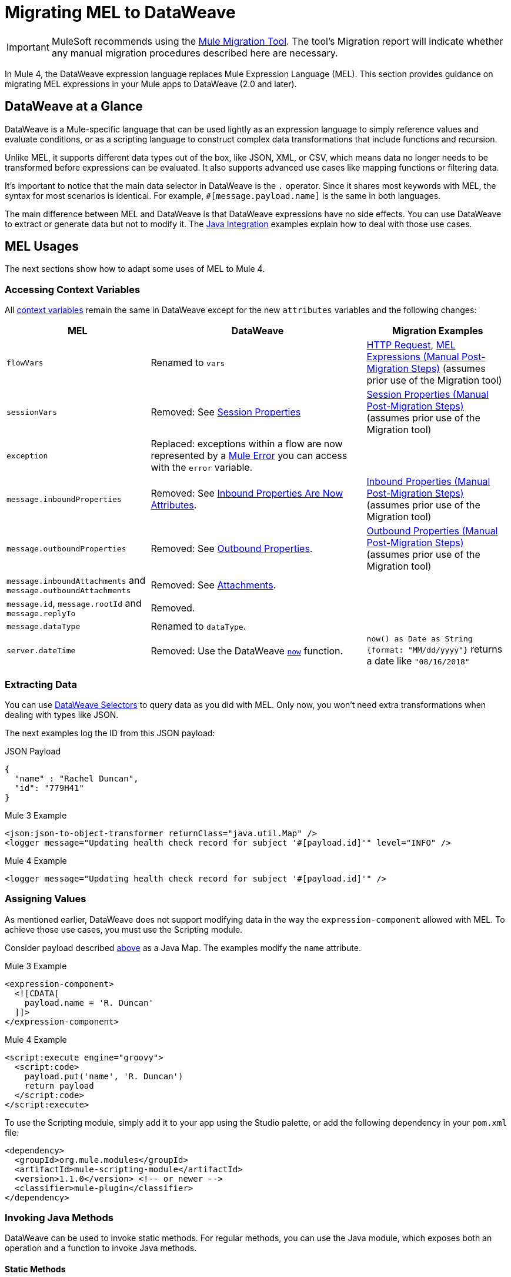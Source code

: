 = Migrating MEL to DataWeave
// Contacts/SMEs: Esteban Wasinger, Ana Felisatti

IMPORTANT: MuleSoft recommends using the link:migration-tool[Mule Migration Tool].
The tool's Migration report will indicate whether any manual migration procedures described here are necessary.

In Mule 4, the DataWeave expression language replaces Mule Expression Language (MEL).
This section provides guidance on migrating MEL expressions in your Mule apps to
DataWeave (2.0 and later).

== DataWeave at a Glance
DataWeave is a Mule-specific language that can be used lightly as an
expression language to simply reference values and evaluate conditions, or as a
scripting language to construct complex data transformations that include functions
and recursion.

Unlike MEL, it supports different data types out of the box, like JSON, XML, or CSV,
which means data no longer needs to be transformed before expressions can be evaluated.
It also supports advanced use cases like mapping functions or filtering data.

It's important to notice that the main data selector in DataWeave is the `.` operator.
Since it shares most keywords with MEL, the syntax for most scenarios is
identical. For example, `#[message.payload.name]` is the same in both languages.

The main difference between MEL and DataWeave is that DataWeave expressions have
no side effects. You can use DataWeave to extract or generate data but not to modify it.
The link:intro-java-integration[Java Integration] examples explain how to deal with
those use cases.

////
//This section will only make sense once the compatibility plugin is out
== Compatibility Mode

MEL is still supported in compatibility mode when expressions feature a `mel:` prefix.
In fact, for compatibility use cases such as accessing inbound and outbound properties,
attachments or exception payloads MEL is recommended.

////

== MEL Usages

The next sections show how to adapt some uses of MEL to Mule 4.

=== Accessing Context Variables
All https://docs.mulesoft.com/mule-user-guide/v/3.9/mel-cheat-sheet#server-mule-application-and-message-variables[context variables]
remain the same in DataWeave except for the new `attributes` variables and the following changes:

[%header,cols="2,3,2"]
|===
| MEL | DataWeave | Migration Examples

|`flowVars`
|Renamed to `vars`
| link:migration-connectors-http#http-request[HTTP Request],  link:migration-manual#mel_expressions[MEL Expressions (Manual Post-Migration Steps)] (assumes prior use of the Migration tool)

|`sessionVars`
|Removed: See link:intro-mule-message#session-properties[Session Properties]
|link:migration-manual#session_variables[Session Properties (Manual Post-Migration Steps)] (assumes prior use of the Migration tool)

|`exception`
|Replaced: exceptions within a flow are now represented by a link:error-handling[Mule Error] you can access with the `error` variable.
|

|`message.inboundProperties`
|Removed: See link:intro-mule-message#inbound-properties-are-now-attributes[Inbound Properties Are Now Attributes].
|link:migration-manual#inbound_properties[Inbound Properties (Manual Post-Migration Steps)] (assumes prior use of the Migration tool)

|`message.outboundProperties`
|Removed: See link:intro-mule-message#outbound-properties[Outbound Properties].
|link:migration-manual#outbound_properties[Outbound Properties (Manual Post-Migration Steps)] (assumes prior use of the Migration tool)

|`message.inboundAttachments` and `message.outboundAttachments`
|Removed: See link:intro-mule-message#attachments[Attachments].
|

//This section will only make sense once the aggregators module is out
//|`message.correlationId`
//|Renamed: `correlationId`

//|`message.correlationSequence`
//|Renamed: `itemSequenceInfo.position`

//|`message.correlationGroupSize`
//|Renamed: `itemSequenceInfo.sequenceSize`

|`message.id`, `message.rootId` and `message.replyTo`
|Removed.
|

|`message.dataType`
|Renamed to `dataType`.
|

|`server.dateTime`
|Removed: Use the DataWeave link:dw-core-functions-now[`now`] function.
|`now() as Date as String {format: "MM/dd/yyyy"}` returns a date like `"08/16/2018"`
|===

[[extract_data]]
=== Extracting Data

You can use link:dataweave-selectors[DataWeave Selectors]
to query data as you did with MEL. Only now, you won't need extra transformations
when dealing with types like JSON.

The next examples log the ID from this JSON payload:

.JSON Payload
[source,json,linenums]
----
{
  "name" : "Rachel Duncan",
  "id": "779H41"
}
----

.Mule 3 Example
[source,xml,linenums]
----
<json:json-to-object-transformer returnClass="java.util.Map" />
<logger message="Updating health check record for subject '#[payload.id]'" level="INFO" />
----

.Mule 4 Example
[source,xml,linenums]
----
<logger message="Updating health check record for subject '#[payload.id]'" />
----

=== Assigning Values

As mentioned earlier, DataWeave does not support modifying data in the way the `expression-component`
allowed with MEL. To achieve those use cases, you must use the Scripting module.

Consider payload described <<extract_data,above>> as a Java Map. The examples modify the `name` attribute.

.Mule 3 Example
[source,xml,linenums]
----
<expression-component>
  <![CDATA[
    payload.name = 'R. Duncan'
  ]]>
</expression-component>
----

.Mule 4 Example
[source,XML,linenums]
----
<script:execute engine="groovy">
  <script:code>
    payload.put('name', 'R. Duncan')
    return payload
  </script:code>
</script:execute>
----

To use the Scripting module, simply add it to your app using the Studio palette, or add the following dependency in your `pom.xml` file:

[source,XML,linenums]
----
<dependency>
  <groupId>org.mule.modules</groupId>
  <artifactId>mule-scripting-module</artifactId>
  <version>1.1.0</version> <!-- or newer -->
  <classifier>mule-plugin</classifier>
</dependency>
----

=== Invoking Java Methods

DataWeave can be used to invoke static methods. For regular methods, you can use
the Java module, which exposes both an operation and a function to invoke Java
methods.

==== Static Methods

The following examples use Java's Locale `getDefault` static method in Mule 3 and 4.

.Mule 3 example
[source,xml,linenums]
----
<validation:is-time time="#[payload]" pattern="h:mm a" locale="#[java.util.Locale.getDefault().getLanguage()]"/>
----

.Mule 4 example
[source,XML,linenums]
----
<validation:is-time time="#[payload]" pattern="h:mm a" locale="#[java!java::util::Locale::getDefault().getLanguage()]"/>
----

Note that DataWeave requires the `java!` prefix to indicate that a Java static method is to be searched, and
it requires the fully qualified Class name (separated by `::` instead of `.`).

==== Instance Methods

The following examples show the usage of Java's String `equalsIgnoreCase` method in Mule 3 and 4.

.Mule 3 example
[source,xml,linenums]
----
<choice>
  <when expression="#[payload.equalsIgnoreCase('error')]">
    <logger message="An error message has been received." level="ERROR"/>
  </when>
  <otherwise>
    <logger message="Message received: #[payload]" level="INFO"/>
  </otherwise>
</choice>
----

.Mule 4 example
[source,XML,linenums]
----
<choice doc:name="Choice">
  <when expression="#[Java::invoke('java.lang.String', 'equalsIgnoreCase(String)', payload, {arg0: 'error'})]">
		<logger message="An error message has been received." level="ERROR"/>
	</when>
	<otherwise >
		<logger message="Message received: #[payload]" level="INFO"/>
	</otherwise>
</choice>
----

To use the Java module, simply add it to your app using the Studio palette, or add the following dependency to your `pom.xml` file:

[source,XML,linenums]
----
<dependency>
  <groupId>org.mule.modules</groupId>
  <artifactId>mule-java-module</artifactId>
  <version>1.0.0</version> <!-- or newer -->
  <classifier>mule-plugin</classifier>
</dependency>
----

=== Target Definitions

The `enricher` has been removed and replaced by target variables, which are now supported
by every operation. The example below shows how to send the result of an
operation to a variable in Mule 3 and 4.

.Mule 3 example
[source,xml,linenums]
----
<enricher target="#[flowVars.response]">
    <http:request config-ref="HTTP_Request_Configuration" path="/get" method="GET"/>
</enricher>
----

.Mule 4 example
[source,XML,linenums]
----
<http:request config-ref="HTTP_Request_Configuration" path="/get" method="GET" target="response"/>
----

See link:target-variables[Enriching Data with Target Variables] for more details.

=== XPath Function

DataWeave can be used to query XML content using its link:dataweave-selectors[selectors],
but you can also use the XML module, which exposes both an operation and a function
to execute XPath queries.

The following examples show how to take lines containing a specific word taken from a variable in Mule 3 and 4.

.Mule 3 example
[source,xml,linenums]
----
<set‐variable variableName="word" value="handkerchief"/>
<expression‐transformer>
   xpath3('//LINE[contains(.,$word)]',payload,'NODESET')
</expression‐transformer>
----

.Mule 4 example
[source,XML,linenums]
----
<set‐variable variableName="word" value="handkerchief"/>
<set-payload value="#[XmlModule::xpath('//LINE[contains(., \$word)]', payload, {'word': vars.word})]" />
----

To use the XML module, simply add it to your app using the Studio palette, or add the following dependency to your `pom.xml` file:

[source,XML,linenums]
----
<dependency>
  <groupId>org.mule.modules</groupId>
  <artifactId>mule-xml-module</artifactId>
  <version>1.1.0</version> <!-- or newer -->
  <classifier>mule-plugin</classifier>
</dependency>
----

=== Wildcard and Regex functions

DataWeave matching functions `match` and `matches` (see Core DataWeave Functions)
can be used instead. The next example shows how a regex is used in DataWeave to replace the use of the `wildcard` MEL function.
// link:dw-functions-core[Core DataWeave Functions])

.Mule 3 example
[source,xml,linenums]
----
<choice>
  <when expression="#[wildcard('Hello *')]">
    <set-payload value="Hello, how can I help?"/>
  </when>
  <otherwise>
    <set-payload value="Courtesy requires a greeting."/>
  </otherwise>
</choice>
----

.Mule 4 example
[source,XML,linenums]
----
<choice doc:name="Choice">
  <when expression="#[payload matches /Hello\s[A-z]+/]">
    <set-payload value="Hello, how can I help?"/>
  </when>
  <otherwise >
    <set-payload value="Courtesy requires a greeting."/>
  </otherwise>
</choice>
----

== See Also

link:dataweave[About DataWeave]

https://blogs.mulesoft.com/dev/mule-dev/why-dataweave-main-expression-language-mule-4/[Why DataWeave is the Main Expression Language in Mule 4 Beta]

https://docs.mulesoft.com/mule-user-guide/v/3.9/mule-expression-language-mel[Mule Expression Language (MEL)] (3.9)


////
Topics to cover:

* MEL expressions to DataWeave 2.x (2.1?)
* Preliminary plan is to take examples from Mule 3 docs and show how to migrate them to 4.0. See https://docs.mulesoft.com/mule-user-guide/v/3.9/mule-expression-language-mel
* 3 primary use cases (from Dan Feist):
 ** Extract of a value from a message (for logging, or simple transformation etc).
+
Examples:
+
 *** `#[payload]` same in DW.
 *** `#[message.payload]` to DW: `#[payload]`
 //*** *TODO*: `#[message.inboundProperties.'propertyName']` to DW: `#[attributes.'propertyName']`
 *** `#[<logger message="#[payload]" />]` same DW.
// *** *TODO*: `#[payload.methodCall(parameters)]` to DW:
// *** *TODO*: `#[xpath3('//root/element1')]` to DW:
 ** Evaluate of a condition (for use in validation, routing etc)
 *** `#[payload.age > 21]` same as DW.
// *** *TODO*: `#[message.inboundProperties.'locale' == 'en_us']`
 ** Define a target:
 *** Dan says “was primarily only used in enricher which is now not supported in 4.0”. Looks like this will be covered in link:migration-patterns[Migration Patterns].
 *** `#[flowVars.output]` is now handled through Target Variables. See previous link.
+
We now use the target variable instead in 4.0

.MEL Expression
----
<choice>
   <when expression="#[payload.getPurchaseType() == 'book']">
        <jms:outbound-endpoint queue="bookPurchases" />
    </when>
   <when expression="#[payload.getPurchaseType() == 'mp3']">
        <jms:outbound-endpoint queue="songPurchases" />
    </when>
 </choice>
----
+
+
.DataWeave Expression
//*TODO: DW example needs to align better with MEL example*
----
<choice doc:name="Choice">
  <when expression="#[vars.language == 'french']">
    <set-payload value="Bonjour!" doc:name="Reply in French"/>
  </when>
  <when expression="#[var.language == 'spanish']">
    <set-payload value="Hola!" doc:name="Reply in Spanish"/>
  </when>
  <otherwise >
    <set-variable variableName="language" value="English" doc:name="Set Language to English"/>
    <set-payload value="Hello!" doc:name="Reply in English"/>
  </otherwise>
</choice>
----
+
  **** Cannot assign values in DW as in MEL: need to use the Scripting module for that.
// *TODO: Need example.*


FROM ANA'S BLOG:

== Date Time
* MEL: `#[payload.name ++ '.' ++ dataType.mimeType.subType]`
* DataWeave: `#[payload ++ { date : now() }]`
////

////
  Note:
  Mariano G. says most people using MEL to access the payload. For simple expressions, migration tool will do it, but we will have to help migrate complex mappings. No date on migrator, but is first priority after GA. Somewhere in the Mule.

  We'll try to map some of the most frequently used MEL expressions to DW expressions for initial release of guide and add to that list as needed in subsequent versions of guide.
////
